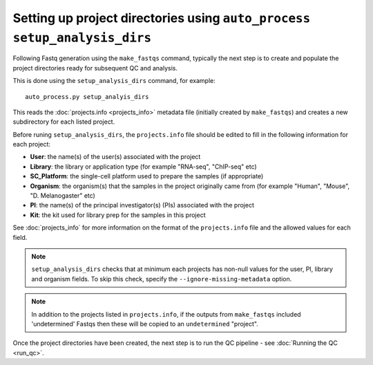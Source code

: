 Setting up project directories using ``auto_process setup_analysis_dirs``
=========================================================================

Following Fastq generation using the ``make_fastqs`` command, typically
the next step is to create and populate the project directories ready for
subsequent QC and analysis.

This is done using the ``setup_analysis_dirs`` command, for example:

::

   auto_process.py setup_analyis_dirs

This reads the :doc:`projects.info <projects_info>` metadata file
(initially created by ``make_fastqs``) and creates a new subdirectory
for each listed project.

Before runing ``setup_analysis_dirs``, the ``projects.info`` file should
be edited to fill in the following information for each project:

* **User**: the name(s) of the user(s) associated with the project
* **Library**: the library or application type (for example "RNA-seq",
  "ChIP-seq" etc)
* **SC_Platform**: the single-cell platform used to prepare the samples
  (if appropriate)
* **Organism**: the organism(s) that the samples in the project
  originally came from (for example "Human", "Mouse", "D. Melanogaster"
  etc)
* **PI**: the name(s) of the principal investigator(s) (PIs) associated
  with the project
* **Kit**: the kit used for library prep for the samples in this project

See :doc:`projects_info` for more information on the format of the
``projects.info`` file and the allowed values for each field.

.. note::

   ``setup_analysis_dirs`` checks that at minimum each projects has
   non-null values for the user, PI, library and organism fields. To
   skip this check, specify the ``--ignore-missing-metadata`` option.

.. note::

   In addition to the projects listed in ``projects.info``, if the
   outputs from ``make_fastqs`` included 'undetermined' Fastqs then
   these will be copied to an ``undetermined`` "project".
   
Once the project directories have been created, the next step is to
run the QC pipeline - see :doc:`Running the QC <run_qc>`.

